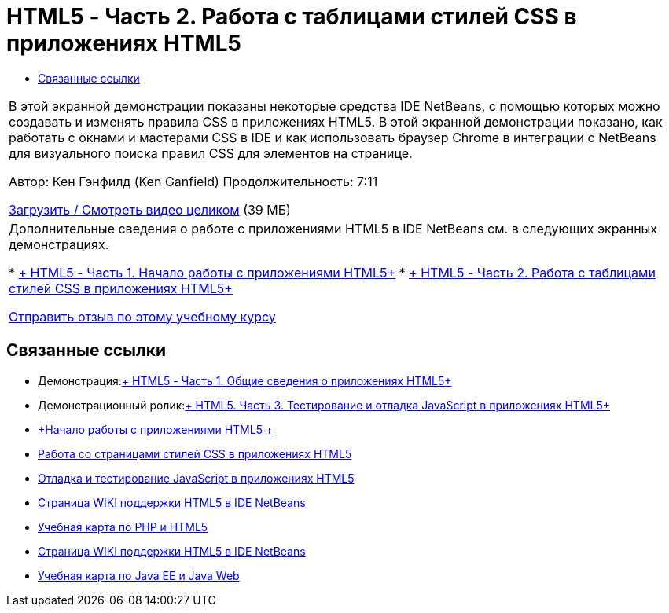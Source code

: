 // 
//     Licensed to the Apache Software Foundation (ASF) under one
//     or more contributor license agreements.  See the NOTICE file
//     distributed with this work for additional information
//     regarding copyright ownership.  The ASF licenses this file
//     to you under the Apache License, Version 2.0 (the
//     "License"); you may not use this file except in compliance
//     with the License.  You may obtain a copy of the License at
// 
//       http://www.apache.org/licenses/LICENSE-2.0
// 
//     Unless required by applicable law or agreed to in writing,
//     software distributed under the License is distributed on an
//     "AS IS" BASIS, WITHOUT WARRANTIES OR CONDITIONS OF ANY
//     KIND, either express or implied.  See the License for the
//     specific language governing permissions and limitations
//     under the License.
//

= HTML5 - Часть 2. Работа с таблицами стилей CSS в приложениях HTML5
:jbake-type: tutorial
:jbake-tags: tutorials 
:markup-in-source: verbatim,quotes,macros
:jbake-status: published
:icons: font
:syntax: true
:source-highlighter: pygments
:toc: left
:toc-title:
:description: HTML5 - Часть 2. Работа с таблицами стилей CSS в приложениях HTML5 - Apache NetBeans
:keywords: Apache NetBeans, Tutorials, HTML5 - Часть 2. Работа с таблицами стилей CSS в приложениях HTML5

|===
|В этой экранной демонстрации показаны некоторые средства IDE NetBeans, с помощью которых можно создавать и изменять правила CSS в приложениях HTML5. В этой экранной демонстрации показано, как работать с окнами и мастерами CSS в IDE и как использовать браузер Chrome в интеграции с NetBeans для визуального поиска правил CSS для элементов на странице.

Автор: Кен Гэнфилд (Ken Ganfield)
Продолжительность: 7:11

link:http://bits.netbeans.org/media/html5-css-screencast.mp4[+Загрузить / Смотреть видео целиком+] (39 МБ)

 

|Дополнительные сведения о работе с приложениями HTML5 в IDE NetBeans см. в следующих экранных демонстрациях.

* link:html5-gettingstarted-screencast.html[+ HTML5 - Часть 1. Начало работы с приложениями HTML5+]
* link:html5-css-screencast.html[+ HTML5 - Часть 2. Работа с таблицами стилей CSS в приложениях HTML5+]

link:/about/contact_form.html?to=3&subject=Feedback:%20Video%20of%20Working%20with%20CSS%20Stylesheets%20in%20HTML5%20Applications[+Отправить отзыв по этому учебному курсу+]
 
|===


== Связанные ссылки

* Демонстрация:link:html5-gettingstarted-screencast.html[+ HTML5 - Часть 1. Общие сведения о приложениях HTML5+]
* Демонстрационный ролик:link:html5-javascript-screencast.html[+ HTML5. Часть 3. Тестирование и отладка JavaScript в приложениях HTML5+]
* link:../webclient/html5-gettingstarted.html[+Начало работы с приложениями HTML5 +]
* link:../webclient/html5-editing-css.html[+Работа со страницами стилей CSS в приложениях HTML5+]
* link:../webclient/html5-js-support.html[+Отладка и тестирование JavaScript в приложениях HTML5+]
* link:http://wiki.netbeans.org/HTML5[+Страница WIKI поддержки HTML5 в IDE NetBeans+]
* link:../../trails/php.html[+Учебная карта по PHP и HTML5+]

* link:http://wiki.netbeans.org/HTML5[+Страница WIKI поддержки HTML5 в IDE NetBeans+]
* link:../../trails/java-ee.html[+Учебная карта по Java EE и Java Web+]
